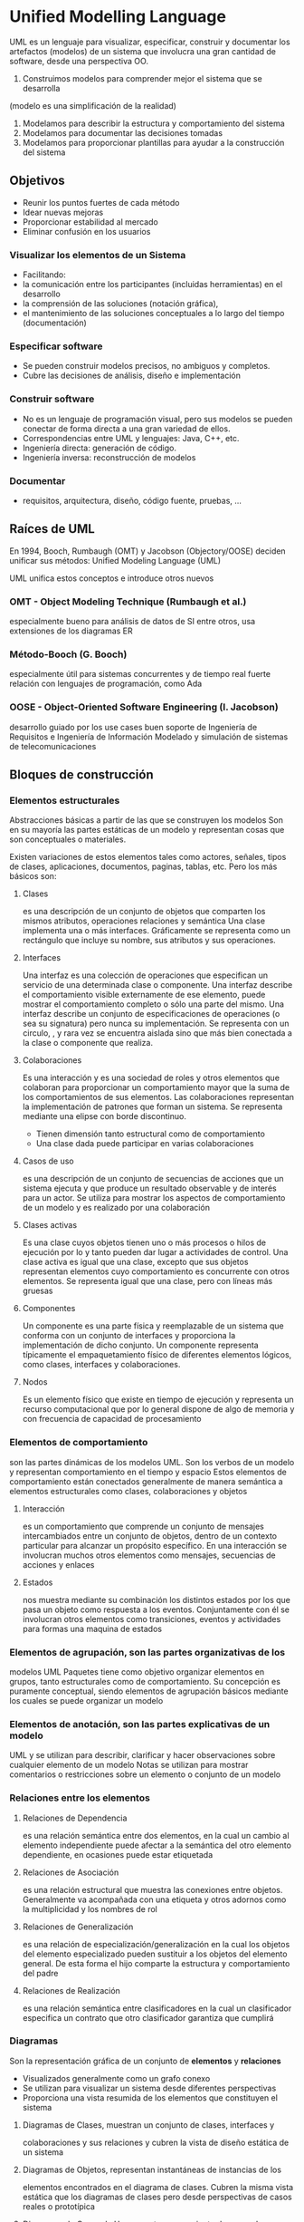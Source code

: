 




* Unified Modelling Language
UML es un lenguaje para visualizar, especificar, construir y documentar los artefactos (modelos) de un sistema que involucra una gran cantidad de software, desde una perspectiva OO.

1) Construimos modelos para comprender mejor el sistema que se desarrolla
(modelo es una simplificación de la realidad)
2) Modelamos para describir la estructura y comportamiento del sistema
3) Modelamos para documentar las decisiones tomadas
4) Modelamos para proporcionar plantillas para ayudar a la construcción del sistema

** Objetivos
- Reunir los puntos fuertes de cada método
- Idear nuevas mejoras
- Proporcionar estabilidad al mercado 
- Eliminar confusión en los usuarios

*** Visualizar los elementos de un Sistema
+ Facilitando:
- la comunicación entre los participantes (incluidas herramientas) en el desarrollo
- la comprensión de las soluciones (notación gráfica),
- el mantenimiento de las soluciones conceptuales a lo largo del tiempo (documentación)
*** Especificar software
- Se pueden construir modelos precisos, no ambiguos y completos.
- Cubre las decisiones de análisis, diseño e implementación
*** Construir software
- No es un lenguaje de programación visual, pero sus modelos se pueden conectar de forma directa a una gran variedad de ellos.
- Correspondencias entre UML y lenguajes: Java, C++, etc.
- Ingeniería directa: generación de código.
- Ingeniería inversa: reconstrucción de modelos
*** Documentar
- requisitos, arquitectura, diseño, código fuente, pruebas, ...

** Raíces de UML
En 1994, Booch, Rumbaugh (OMT) y Jacobson (Objectory/OOSE) deciden unificar sus métodos: Unified Modeling Language (UML)

  UML unifica estos conceptos e introduce otros nuevos
*** OMT - Object Modeling Technique (Rumbaugh et al.)
      especialmente bueno para análisis de datos de SI entre otros, 
      usa extensiones de los diagramas ER
*** Método-Booch (G. Booch)
     especialmente útil para sistemas concurrentes y de tiempo real
     fuerte relación con lenguajes de programación, como Ada
*** OOSE - Object-Oriented Software Engineering (I. Jacobson)
     desarrollo guiado por los use cases
     buen soporte de Ingeniería de Requisitos e Ingeniería de Información
     Modelado y simulación de sistemas de telecomunicaciones

** Bloques de construcción
*** Elementos estructurales
   Abstracciones básicas a partir de las que se construyen los modelos
Son en su mayoría las partes estáticas
de un modelo y representan cosas que son conceptuales o materiales.

Existen variaciones de estos elementos tales como actores,
señales, tipos de clases, aplicaciones, documentos, paginas, tablas,
etc. Pero los más básicos son:
**** Clases 
   es una descripción de un conjunto de objetos que comparten
   los mismos atributos, operaciones relaciones y semántica
 Una clase implementa una o más interfaces. Gráficamente se representa como un rectángulo que incluye su nombre, sus atributos y sus operaciones.
**** Interfaces
Una interfaz es una colección de operaciones que especifican un servicio de una determinada clase o componente. Una interfaz describe el comportamiento visible externamente de ese elemento, puede mostrar el comportamiento completo o sólo una parte del mismo. Una interfaz describe un conjunto de especificaciones de operaciones (o sea su signatura) pero nunca su implementación. Se representa con un circulo, , y rara vez se encuentra aislada sino que más bien conectada a la clase o componente que realiza.
**** Colaboraciones
Es una interacción y es una sociedad de roles y otros elementos que colaboran para proporcionar un comportamiento mayor que la suma de los comportamientos de sus elementos.
Las colaboraciones representan la implementación de patrones que forman un sistema. Se representa mediante una elipse con borde discontinuo.
- Tienen dimensión tanto estructural como de comportamiento
- Una clase dada puede participar en varias colaboraciones
**** Casos de uso 
es una descripción de un conjunto de secuencias de
acciones que un sistema ejecuta y que produce un resultado
observable y de interés para un actor. Se utiliza para mostrar los
aspectos de comportamiento de un modelo y es realizado por una
colaboración
**** Clases activas
Es una clase cuyos objetos tienen uno o más procesos o hilos de ejecución por lo y tanto pueden dar lugar a actividades de control. Una clase activa es igual que una clase, excepto que sus objetos representan elementos cuyo comportamiento es concurrente con otros elementos. Se representa igual que una clase, pero con líneas más gruesas
**** Componentes
Un componente es una parte física y reemplazable de un sistema que conforma con un conjunto de interfaces y proporciona la implementación de dicho conjunto. Un componente representa típicamente el empaquetamiento físico de diferentes elementos lógicos, como clases, interfaces y colaboraciones.
**** Nodos
Es un elemento físico que existe en tiempo de ejecución y representa un recurso computacional que por lo general dispone de algo de memoria y con frecuencia de capacidad de procesamiento

*** Elementos de comportamiento
                                  son las partes dinámicas de los
modelos UML. Son los verbos de un modelo y representan
comportamiento en el tiempo y espacio
Estos elementos de comportamiento están conectados
generalmente de manera semántica a elementos estructurales
como clases, colaboraciones y objetos

**** Interacción 
es un comportamiento que comprende un conjunto de
   mensajes intercambiados entre un conjunto de objetos, dentro de un
   contexto particular para alcanzar un propósito específico. En una
   interacción se involucran muchos otros elementos como mensajes,
   secuencias de acciones y enlaces
**** Estados 
nos muestra mediante su combinación los distintos estados
   por los que pasa un objeto como respuesta a los eventos.
   Conjuntamente con él se involucran otros elementos como transiciones,
   eventos y actividades para formas una maquina de estados

*** Elementos de agrupación, son las partes organizativas de los
modelos UML
   Paquetes tiene como objetivo organizar elementos en grupos, tanto
   estructurales como de comportamiento. Su concepción es puramente
   conceptual, siendo elementos de agrupación básicos mediante los
   cuales se puede organizar un modelo
*** Elementos de anotación, son las partes explicativas de un modelo
UML y se utilizan para describir, clarificar y hacer observaciones
sobre cualquier elemento de un modelo
   Notas se utilizan para mostrar comentarios o restricciones sobre un
   elemento o conjunto de un modelo

*** Relaciones entre los elementos
**** Relaciones de Dependencia 
es una relación semántica entre dos
elementos, en la cual un cambio al elemento independiente puede
afectar a la semántica del otro elemento dependiente, en ocasiones
puede estar etiquetada
**** Relaciones de Asociación 
es una relación estructural que muestra
las conexiones entre objetos. Generalmente va acompañada con
una etiqueta y otros adornos como la multiplicidad y los nombres de
rol
**** Relaciones de Generalización
 es una relación de
especialización/generalización en la cual los objetos del elemento
especializado pueden sustituir a los objetos del elemento general.
De esta forma el hijo comparte la estructura y comportamiento del
padre
**** Relaciones de Realización
 es una relación semántica entre
clasificadores en la cual un clasificador especifica un contrato que
otro clasificador garantiza que cumplirá

*** Diagramas
Son la representación gráfica de un conjunto de *elementos* y *relaciones*
- Visualizados generalmente como un grafo conexo
- Se utilizan para visualizar un sistema desde diferentes perspectivas
- Proporciona una vista resumida de los elementos que constituyen el sistema

**** Diagramas de Clases, muestran un conjunto de clases, interfaces y
colaboraciones y sus relaciones y cubren la vista de diseño estática de
un sistema
**** Diagramas de Objetos, representan instantáneas de instancias de los
elementos encontrados en el diagrama de clases. Cubren la misma
vista estática que los diagramas de clases pero desde perspectivas de
casos reales o prototípica
**** Diagramas de Casos de Uso, muestran un conjunto de casos de uso
sus relaciones y los actores. Cubren la vista de casos de uso estática
de un sistema y son especialmente importantes en el modelado y
comportamiento de un sistema

**** Diagramas de interacción, muestran una interacción entre un
conjunto de objetos y sus relaciones incluyendo los mensajes que
pueden ser enviados entre ellos. Cubren la vista dinámica de un
sistema. Existen dos tipos

***** Diagramas de secuencia
en los que se resalta la ordenación temporal
de los mensajes
***** Diagramas de colaboración
en los que se resalta la organización
estructural de los objetos que envían y reciben mensajes
***** Diagramas de estados
muestran un máquina de estados que consta
de estados, transiciones, eventos y actividades. Cubre la vista dinámica
de un sistema y son importantes en el modelado del comportamiento de
una interfaz, una clase o una colaboración, resaltando el
comportamiento dirigido por eventos de un objeto
***** Diagramas de Actividades
es un tipo especial de diagrama de
estados que muestra el flujo de actividades dentro de un sistema.
Cubren la vista dinámica de un sistema, siendo útiles para modelar el
funcionamiento de un sistema y resaltar el flujo de control entre objetos
***** Diagramas de Componentes
muestran la organización y las
dependencias entre un conjunto de componentes. Cubren la vista de
implementación estática de un sistema. Se relacionan con los
diagramas de clases en que un componente se corresponde por lo
común con una o varias clases, interfaces o colaboraciones
***** Diagramas de Despliegue
muestran la configuración de nodos de
procesamiento en tiempo de ejecución y los componentes que residen
en ellos. Cubren la vista de despliegue estática de una arquitectura. Se
relacionan con los diagramas de componentes en que un nodo contiene
por lo común uno o más componentes


** Reglas de UML
como cualquier lenguaje UML tiene un número de
reglas que especifican a qué debe parecerse un modelo bien
formado, que es aquél que es semánticamente autoconsistente y
está en armonía con todos sus modelos relacionados. UML posee
reglas semánticas para
*** Nombres
como llamar a los elementos , relaciones y diagramas
*** Alcance
el contexto que da un significado específico a un nombre
*** Visibilidad
como se pueden ver y utilizar esos nombres por otros
*** Integridad
como se relacionan apropiada y consistentemente unos elementos con otros
*** Ejecución
que significa ejecutar o simular un modelo dinámico

Hay que considerar que los modelos construidos durante el desarrollo
  de un sistema tienden a evolucionar y pueden ser vistos por
  diferentes usuarios de forma diferente y en momentos diferentes.
  Debido a ellos en ocasiones no solo se construyen modelos bien
  formados, sino que pueden considerarse modelos que sean
      Abreviados, se ocultan ciertos elementos para simplificar la vista
      Incompletos, pueden estar ausentes ciertos elementos
      Inconsistentes no se garantiza la integridad del modelo
Cuando los detalles de un sistema van apareciendo y mezclándose es
  inevitable que se produzcan estos modelos incompletos, aunque
  con el paso del tiempo y aplicando las reglas de UML en el análisis,
  diseño e implementación se obtienen los bien formados

** Mecanismos
*** Especificaciones
- Detrás de cada elemento de notación gráfica hay una especificación que proporciona una explicación de la sintaxis y semántica de ese bloque de construcción
- Su objetivo es enunciar los detalles de un sistema
*** Adornos
Añaden información a las notaciones básicas de los elementos que en muchos casos son específicos para determinados elementos
*** Dicotomías entre bloques de construcción
- Clases/objetos
- Casos de uso/Instancias de casos de uso
- Interfaz/Implementación
- Componentes/Instancias de componentes, etc
*** Mecanismos de Extensibilidad
Se utilizan para paliar los inconvenientes de un lenguaje cerrado que no es suficiente para poder cubrir todos los matices de todos los modelos en todos los dominios y en todos los momentos.
**** Estereotipos
Permite crear nuevos tipos bloques de construcción que deriven de los existentes pero sean específicos del problema
**** Valor etiquetado
Extiende las propiedades de un bloque de construcción UML permitiendo añadir nueva información a ese elemento
**** Restricción
Extiende la semántica de un bloque de construcción de UML, permitiendo añadir nuevas reglas o modificar las existentes



* Diagrama
Representación gráfica de que ofrece una *vista* de elementos que configuran un *sistema* y se relacionan entre sí.
Permiten visualizar, especificar, construir y documentar aspectos del *sistema*.
** Definción de Vista
Proyección de la organización y estructura de un *modelo* del *sistema*, centrada en un aspecto concreto del mismo.
*** Definición de Modelo
Abstracción semánticamente cerrada (completa y autoconsistente) de la realidad, creado para comprender mejor un *sistema*.
** Definición de Sistema
Es una colección de *subsistemas* organizados para lograr un propósito, descrito por un grupo de modelos desde distintos puntos de vista.
*** Subsistema
Grupo de elementos algunos de los cuales constituyen una especificación del comportamiento ofrecido por los otros.


** Tipos de diagramas 

*** Diagramas estructurales 
Visualizan, especifican, construyen y documentan los *aspectos estáticos* de un sistema.
**** Definición de Aspectos estáticos
Aquellos aspectos que cubren la parte más estable del sistema, constituyendo su esqueleto y andamiaje (ej: existencia y ubicación de clases, interfaces, colaboraciones, componentes, nodos)

**** Diagrama de Clases
Lo más utilizado en OO, son base para otros diagramas.
+ Pueden usar distintos mecanismos de abstracción
-- clasificación/instanciación (más usado)
-- composición/descomposición
-- agrupación/individualización
-- especialización/generalización

Cada objeto pertenece (instancia) a una clase

***** Niveles o perspectivas
****** Conceptual 
Representa los conceptos del dominio estudiado
(los clientes tienen un nombre)
(se describe el propósito de la clase)
****** Especificación 
Se representan la interfaz de los tipos con independencia de su implementación.
(los clientes pueden almacenar/consultar su nombre)
(se muestra el protocolo público de la clase)

****** Implementación 
Se representan las clases tal y como serán implementadas.
(los clientes tienen un campo string nombre con métodos que lo gestionan)
(detalle del conjunto de métodos de la clase)
***** Atributos
[visibilidad] nombre[:tipo_de_dato] [= valor_inicial] [{propiedades}]

visibilidad: + | # | -  ( pública, protegida o privada respectivamente)
propiedades: {frozen} | {addOnly}

***** Operaciones
[visibilidad]  nombre [(lista_parametros)] [:tipo_de_valor_retorno] [{propiedades}]

visibilidad: +|#|-
lista_parametros:
propiedades: {isQuery}, {sequential}, {concurrent}

+ isQuery
La ejecución no tiene efectos laterales (no cambia el estado del sistema)
Se denomina *consulta* (si lo cambia se denomina *modificador*, en los cuales es muy importante el orden de ejecución).
Un caso concreto de consulta es la de los *operación de observación*, "get" simple (en modificadores serían los *operación de establecimiento*, "set" simple).

+ Sequential
Sólo puede haber un único flujo de invocación al mismo tiempo
+ Guarded
Se mantiene semántica/integridad con múltiples flujos gracias a la secuenciación de las llamadas con guarda de objeto
+ Concurrent
Se mantiene semántica/integridad con múltiples flujos gracias a que se considera la operación como atómica

***** Asociaciones
Relación estructural que especifica que los objetos de un elemento se conectan a los de otro

+ Navegabilidad
Determina si una clase de la asocación tiene "conocimiento" de la otra
Puede limitarse a una sola dirección

+ Visibilidad
- Pública:   +propietario
- Protegida: #propietario
- Privada:   -propietario

****** Agregación
Asociación que representa la relación estructual "parte de"
El elemento superior del que se forma parte es indicado por un rombo

+ Composición
Es una forma de agregación con fuerte pertenencia y un tiempo de vida coincidente entre las partes y el todo.
Las partes con una multiplicidad no fija pueden ser creadas después del propio compuesto, pero una vez creadas viven y mueren con él.
Tales partes también pueden ser eliminadas explícitamente antes de la eliminaión del compuesto.

****** Asociación calificada

****** Clase Asociación
Si se crea una clase extra para identificar la asociación (linea rayada a la asociación) puede añadirse una restricción "Sólo puede existir una instancia de la asociación entre cualquier par de objetos participantes"

****** Asociación n-aria

****** Realización
Relación semántica entre clasificadores, en la cual un clasificador especifica un contrato que otro clasificador garantiza que cumplirá.
linea discontinua con flecha blanca que apunta al clasificador que especifica el contrato.
Semánticamente es mezcla entre dependencia y generalización.


***** Relaciones de dependencia
Indican que un elemento afecta o utiliza a otro 
(flecha discontinua hacia aquel del que se depende)
Pueden estar <<etiquetados>> con distintos estereotipos:

+ *bind*
clase genérica -->  instancia
+ *friend*
clase --> clase amiga
+ *refine*
relación de refinamiento
+ *use*
relación de uso
+ *import*
un elemento importa al otro
+ *extend*
para casos de uso
+ *include*
para casos de uso
+ *instanceOf*
instancia --> clase genérica
+ *instantiate*
origen crea instancias del destino

***** Generalizaciónes
Indican que un elemento es un tipo más específico de otro más general ("es un")
flecha continua cerrada hacia el padre
Pueden etiquetarse con un estereotipo

+ *implementación*

Pueden {etiquetarse} con distintas generalizaciones

+ *Complete*
+ *Incomplete*
+ *Disjoint*
+ *Overlapping*

****** Clasificación múltiple
Un objeto pertenece a más de una clase

****** Clasificación dinámica
un objeto puede cambiar de tipo o de rol (se etiqueta con <<dynamic>>)

**** Diagrama de Paquetes
Los paquetes se utilizan para organizar los elementos de modelado en partes mayores que se pueden manipular como un grupo.
La visibilidad de los elementos debe controlarse para que algunos sean visibles dentro del paquete y otros permanezcan ocultos
Los diagramas de paquetes o componentes también nos sirven para obtener diferentes vista de la arquitectura del sistema

Los elementos incluidos en el mismo paquete suelen ser cercanos semánticamente y suelen cambiar juntos, entonces diremos que un paquete es bien estructurado y que es cohesivo y poco acoplado, estando controlado el acceso a su contenido

Gráficamente un paquete se representa como una carpeta y ha de tener un nombre que lo distinga de otros, que puede ser
   Nombre simple solo una cadena de texto
   Nombre de camino, nombre de paquete precedido por el nombre del paquete contenedor

Un paquete puede contener otros elementos, incluyendo clases, interfaces, componentes , nodos, colaboraciones, casos de uso, diagramas y otros paquetes
Cada elemento pertenece exclusivamente a un único paquete 
Se puede controlar la visibilidad de los elementos contenidos en un paquete de la misma manera en que lo hacemos en las clases
- (+)Publico, visible a los contenidos de cualquier paquete que importe al paquete contenedor del elemento
- (#)Protegido, solo puede ser visto por los hijos
- (-)Privado, no son visibles fuera del paquete en el que se declaran

El conjunto de las partes publicas de un paquete constituyen la interfaz del paquete
Los paquetes que son amigos de otro paquete pueden ver a todos los elementos de este sin importar su visibilidad

***** Relaciones entre paquetes
****** Importación y Exportación
  La importación concede un permiso de un solo sentido para que los elementos de un paquete accedan a los elementos de otro
  La relación de importación en UML se modela como una dependencia con el estereotipo import
  Las partes públicas de un paquete son sus exportaciones
  Las partes que exporta un paquete son sólo visibles al contenido de aquellos paquetes que lo importan explícitamente
  Las dependencias en los paquetes no son transitivas, permitiendo el propósito de la arquitectura por capas
  Si un elemento es visible en un paquete es visible en todos los paquetes incluidos en ese paquete
  Los paquetes anidados pueden ver todo lo que los paquetes que lo contienen

****** Generalización
Especifica las familias de paquetes
Los paquetes implicados en la relación siguen el mismo principio de sustitución de las clases

***** Elementos estándar
   UML aplica todos los mecanismos de extensibilidad también a los
   paquetes y define los siguientes estereotipos
      Facade, especifica un paquete que es sólo una vista de cualquier otro
      Framework, especifica un paquete que consta principalmente de
      patrones
      Stub, especifica un paquete que sirve de proxy para el contenido
      publico de otro paquete
      Subsystem, especifica un paquete que representa una parte
      independiente del sistema completo que se está modelando
      System, paquete que representa al sistema completo que se está
      modelando
   Cuando un paquete se marca como {global} significa que todos los
   paquetes del sistema tienen una dependencia hacia él

La distinción entre clase y paquete, es que las clases son
abstracciones de cosas encontradas en el problema o en la
solución y los paquetes son los mecanismos que se emplean para
organizar los elementos del modelo
Los paquetes no tienen identidad es decir no se pueden tener
instancias de paquetes
Los niveles de anidamiento en los paquetes debe ser controlado a
dos o tres niveles
Se debe intentar conseguir un conjunto equilibrado de tamaño de
paquetes


**** Diagrama de Objetos
Modelan las instancias de los elementos contenidos en los diagramas de clases
Modelar la vista de diseño y de procesos estática de un sistema

Son de utilidad tanto en la ingeniería directa como en la inversa 
Un diagrama de objetos es un diagrama que representa un conjunto de objetos y sus relaciones en un momento concreto
Contienen objetos y enlaces y pueden contener notas y restricciones
Cada instancia debe tener un nombre que la distinga de las otras instancias dentro de su contexto
Las operaciones que se pueden ejecutar sobre un objeto se declaran en la abstracción del objeto

***** Objetos
El estado de un objeto es dinámico
Al visualizar el estado de un objeto se esta especificando el valor de su estado en un momento dado del tiempo y del espacio
Cuando se opera con un objeto, normalmente se cambia su estado y cuando se consulta su estado no se modifica
Se puede asociar una maquina de estados con una clase, la cual es especialmente útil al modelar sistemas dirigidos por eventos o al modelar el tiempo de vida de una clase

+ Estereotipos
++ Aplicados a las relaciones de dependencia entre objetos y clases
- *instanceOf*
Especifica que el objeto origen es una instancia del clasificador destino de la dependencia
- *Instantiate*
Especifica que la clase origen crea instancias de la clase destino de la dependencia
++ Aplicados a los mensajes y las transiciones
- *Become*
Especifica que el destino es el mismo objeto que el origen de la dependencia, pero en un instante posterior y con valores, estados o roles posiblemente diferentes
- *Copy*
Especifica que el objeto destino es una copia exacta, pero independiente del origen de la dependencia

+ Enlaces y asociaciones
- una conexión semántica entre objetos.
- una instancia de una asociación.
- un camino por el cual enviar un mensaje


**** Diagrama de Componentes
***** Contiene:
+ Notas y restricciones
****** Componentes
Poseen un nombre único y pueden tener valores etiquetados y compartimentos con detalles
Representan empaquetamientos físicos de objetos lógicos, y ofrecen interfaces, no operaciones.
Salvo eso, son muy similares a las clases (pueden participar en las mismas relaciones).
******* Tipos 
+ Componentes de despliegue
  Los necesarios y suficientes para formar un sistema ejecutable
     Bibliotecas dinámicas (DLLs) y ejecutables
+ Componentes producto del trabajo
  Productos finales del proceso de desarrollo
     Archivos de código fuente y archivos de datos a partir de los
     cuales se crean los componentes de despliegue
+ Componentes de ejecución
  Se crean como consecuencia de un sistema en ejecución
     Un proceso que se crea a partir de un ejecutable
******* Estereotipos estándar
- executable: componente que se puede ejecutar en un nodo
- library: biblioteca de objetos dinámica o estática
- table: componente que representa una tabla de una base de datos
- file: documento con código fuente o datos
- document: componente que representa un documento

***** Modela:
+ código fuente
+ versiones ejecutables
+ bases de datos físicas
+ sistemas adaptables
****** Modelado de ejecutables y bibliotecas
1. identificar particion del sistema físico (configuraciones, reutilización...)
2. identificar las bibliotecas y ejecutables
3. si se necesita: interfaces más importantes
4. si se necesita: relaciones entre componentes
5. si se necesita: agrupar en paquetes 

****** Modelado de tablas, archivos y documentos
1. identificar los componentes y modelarlos
2. relaciones entre ellos y las bibliotecas y ejecutables

**** Diagrama de Despliegue *
***** Contiene:
- Nodos (y Componentes que residen en ellos)
- Relaciones: dependencia y asociación
- Notas y restricciones
- También pueden contener paquetes o subsistemas para agrupar
elementos del modelo en bloques más grandes

***** Usado para modelar:
+ La configuración de nodos que participan en la ejecución y de los componentes que residen en ellos 
(1 componente por nodo, si hay duplicidad: especificar, o relacionar con dependencias, o indicar componentes en compartimento del nodo).
+ La topología del hardware sobre el que se ejecuta el sistema
****** Sistemas empotrados
En este tipo de sistemas está involucrado software que controla dispositivos (motores, pantallas, etc) que a su vez están controlados por estímulos externos (sensores). 
Con una situación de este tipo los diagramas de despliegue se utilizan para modelar los <<dispositivo>> y los <<procesador>> que comprenden un sistema empotrado.
****** Sistemas distribuidos
******* Sistemas cliente/servidor
Requieren tomar decisiones sobre la conectividad de red de los clientes a los servidores (indicar protocolo de conexión en las relaciones).
También ha de considerarse la distribución física de los componentes software del sistema a través de los nodos.
Clientes suelen ponerse en un paquete o subsistema y los servidores en otro.

******* Sistemas completamnete distribuidos
Los sistemas distribuidos pueden tener muchas formas desde los simples con dos procesadores hasta aquellos que comprenden muchos nodos distribuidos geográficamente.
En estos últimos los nodos se añaden y se eliminan conforme cambia el trafico de red.

- Hay que identificar los dispositivos y los procesadores
- Si hay que razonar sobre el rendimiento de la red o sobre el impacto de los cambios en la red, hay que modelar los dispositivos de comunicación al nivel de detalle necesario
- Hay que prestar atención a las agrupaciones lógicas de nodos especificándolas mediante paquetes
- Si hay que detallar la dinámica del sistema hay que introducir diagramas de casos de uso y sus correspondientes interacciones

*** Partes dinámicas

**** Diagrama de Casos de Uso *
***** Contiene:
+ Puede contener paquetes para agrupar
+ Notas y restricciones
****** Actores
- Principales: personas que usan el sistema
- Secundarios: personas que lo mantienen/administran
- Material externo: dispositivos materiales imprescindibles
- Otros sistemas: sistemas con los que el sistema interactua
****** Relaciones
- Comunicacion (entre actores y el sistema, determinando entrada/salida)
- Herencia ( )
- Inclusión (el caso base incorpora explitamente todo el comportamiento del caso destino)
- Extension (el caso base incorpora implicitamente todo el comportamiento del caso destino)

****** Casos de Uso
******* Tipos
+ _Esenciales o de trazo grueso_, en ellos se ignoran detalles sobre la forma de interacción entre el actor y el sistema. Sólo se incluyen las alternativas más relevantes y no se entra en detalle sobre las acciones que realiza el sistema cuando el usuario interactúa con él
+ _Implementación o de trazo fino_, completan todos los detalles que no se han especificado anteriormente, completamos las alternativas de todo tipo y especifica con más detalle el comportamiento interno del sistema
+ _Temporales_, aquellos casos en los que el inicio de dicho caso esta determinado por el paso del tiempo
+ _Primarios_, son los que se corresponden con los procesos de negocio
+ _Secundarios_, son necesarios para que el sistema funcione
normalmente
******* Niveles
Pueden establecerse por niveles o capas de especificación
+ Resumen
+ Usuario
+ Subfunción

***** Modelan
+ El contexto de un sistema
+ Los requisitos de un sistema (funcionalidades + importantes)
+ se pueden usar en ingeniería inversa

...
Especifican el comportamiento de 
Capturan el comportamiento del sistema en desarrollo sin tener que especificar
Sirven como base 
La modularización de los casos de uso permite
...

La mayoría de las veces los casos de uso se utilizan para el
modelado del comportamiento de un elemento, ya sea un sistema
completo, un subsistema o una clase y se centra en lo que hace el
elemento no en cómo lo hace, existiendo tres razones para aplicar
de esta forma los casos de uso que son:
   Se permite a los expertos del dominio especificar su vista externa a un
   nivel suficiente para que los desarrolladores construyan su vista interna
   Mediante los casos de uso se permite que el creador de un elemento
   comunique su intensión sobre cómo se debería usar
   Sirven de base para probar cada elemento según evoluciona durante el
   desarrollo y por tanto sirven de base además de cómo punto de partida
   para las pruebas de regresión, para comprobar al añadir nuevos casos
   de uso a elementos que estos pueden implementarse sin problemas, es
   decir hay flexibilidad en la arquitectura y sino tendremos que
   readecuarla

***** Proceso de Análisis de Requisitos con Casos de Uso
1.-Identificar los actores
2.-Identificar los principales casos de uso de cada actor
3.-Identificar nuevos casos a partir de los existentes
4.-Crear descripciones de casos de uso de trazo grueso
5.-Definir prioridades y seleccionar casos de la primera iteración
6.-Escribir los casos de trazo fino y crear prototipos de interfaces


**** Diagrama de Secuencia (diagr. de Interacción de dimensión temporal)
_Diagramas de Interacción:_ modelan el flujo de control en una operación, describiendo la interacción entre objetos, implementan un caso de uso.

**** Diagrama de Colaboración (diagr. de Interacción de dimensión estructural)

**** Diagrama de Estado *
***** Contiene:
+ Notas y restricciones
****** Transiciones
         evento_disparador[condición__de_guarda]/acción
ESTADO1 -----------------------------------------------> ESTADO2

- Puede ser una _autotransición_ (mismo origen y destino)
- Pueden tener una _condición de guarda_, de modo que sólo hay transición si la condición se cumple después de ocurrir el evento.
- La _acción_ que se puede realizar en la transición es atómica y puede incluir llamadas a operaciones, creación/destruccion o envío de otra señal a otro objeto.

****** Estados
- Nombre
- _Acciones de entrada/salida:_ entry/opera()  exit/opera
- _Transiciones internas:_ evento/opera() ...sin abandonar el estado (distinto de autotransiciones que lo abandonan y ejecutan exit y entry)
- _Actividad del estado:_ do/actividad
- _Eventos diferidos:_ evento/defer ...se guarda el evento para el siguiente estado
******* Subestados (dentro de estados compuestos)
Pueden tener sus propios estados inicial y final, pueden tener transición a otros estados externos al compuesto, aunque el estado compuesto superior peude tener otras transiciones también que se respetarían.

+ Subestados secuenciales
- Puede haber subestados de historia (H*) o historia superficial (H), para recordar el último subestado activo de la ultima vez en que se ejecutó.

+ Subestados concurrentes
se podrían también definir dos objetos activos, con su propia máquina. Lo cual es preferible si hay poca o ninguna comunicación entre las submáquinas.

****** Eventos
_Definición:_ Acontenicimiento significativo en un lugar y un tiempo dados
+ externos/internos (respecto al sistema)
+ Respecto al flujo de invocación de las operaciones, pueden ser:
******* Síncronos

 - Señales: 
objetos <<signal>> (pueden tener clase con atributos,etc) enviados por un objeto (indicado con rel.dependencia send) y capturados por otro (indicado con ..??? ). nombre_signal/opera()
Suelen existir una familia de señales relacionadas en jerarquía (ej: fallo-bateria ES_UN fallo-hardware).
Las excepciones son un tipo de señales asociadas a las operaciones

 - Eventos de llamada: 
Son llamadas a una función de otro objeto, traspasando el control hasta que la operación lo devuelva. se representa igual que señales (identificar por contexto).

******* Asíncronos

 - Eventos de tiempo: after(2 segs)/opera()
 - Eventos de cambio: when(a=b)/opera()

***** Modela
- Modelan el comportamiento de 1 objeto individual (a diferencia de diagramas de interacción que modelan varios) y se centran en el flujo de estados (frente a los diagramas de actividades que se centran en las acciones).
****** Modelado de la vida de un objeto
1- Analizar el contexto del objeto (clases vecinas, etc)
2- identificar estados inicio/final y pre/postcondiciones
3- identificar los eventos
4- identificar los estados posibles del objeto, relacionandolos entre si
5- identificar las acciones
6- expandir los estados si posible
7- probar la máquina (recorriendola)

**** Diagrama de Actividades *
***** Contiene:
- Estados de actividad (pueden refinarse) y estados de acción (son atómicos)
- Transiciones 
- Objetos
****** Además pueden existir
- _Bifurcaciones_: con 1 transición de entrada y 2 o + salidas condicionadas [exp]. Debemos asegurarnos de que siempre se cumpla una de las condiciones de la bifurcación para no cortar el flujo de control, y tampoco solaparse. Se pueden usar para dar lugar a iteraciones (dirigiendo a actividades que indiquen repetir).
- _Barras de sincronización_: Permiten controlar flujos concurrentes, inician una división (o fork) y siempre deben realizar luego la unión. El flujo no continua que todos los flujos se vuelvan a unir.
- _Calles o Swimlanes_: División de las actividades en grupos asignados a objetos, subsistemas o entidades del mundo real.
- _Dependencias de flujo de objetos_: En las actividades en las que se involucran objetos se puede enlazar el objeto mediante relaciones de dependentia actividad- ->objeto[estado]
***** Usado para modelar:
Su uso más generalizado es en el contexto de un sistema global, un subsistema, una operación o una clase.
Otra alternativa de utilización es asociando diagramas de  actividades a los casos de uso, para modelar un escenario y a las colaboraciones para modelar aspectos dinámicos de una sociedad de objetos.
****** Modelar un flujo de trabajo (workflow de desarrollo)
1- Hayar el centro de interés del flujo de trabajo
2- Identificar Calles: Seleccionar los centros de negocio
3- Identificar estado inicial y final (y pre/potcondiciones)
4- Especificar las actividades o acciones
5- Refinar las actividades (organizar acciones en actividades)
6- Se añaden transiciones (primero secuencial, luego bifurcaciones y forks/unions)
7- Si es necesario añadir objetos para ver el flujo de objetos

****** Modelar una operación
1- Reunir abstracciones implicadas (entrada/salida, atributos y relaciones)
2- Identificar estado inicial y final (y pre/postcondiciones)
3- Especificar las actividades o acciones
4- Añadir bifurcaciones cuando haya que especificar iteraciones y condiciones
5- Usar fork/union si hay que especificar flujos paralelos de control (en clases activas)


* El Proceso Unificado del Desarrollo de Software
- Proporcione una guía para ordenar las actividades de un equipo
- Dirija las tareas de cada desarrollador por separado y del equipo como un todo
- Especifique los artefactos que deben desarrollarse
- Ofrezca criterios para el control y la medición de los productos y actividades del proyecto

*** Dirigido por los casos de uso
Los CU representan los RF y determinan la interacción del usuario con el sistema.

+ Modelo de Casos de Uso
 1) Capturar los requisitos
 2) Analizar (especificar) el caso de uso
 3) Diseño del caso de uso
 4) Implementación del caso de uso
 5) Prueba del caso de uso
 Hacer la funcionalidad completa para todos los usuarios

*** Centrado en la arquitectura
Arquitectura: Vista del diseño completo con las características más importantes que surge de las necesidades de la empresa (usuarios e inversores) y se refleja en los casos de uso.
- Provee una base para reusar el software
- Provee una base para administrar el proyecto y su complejidad
- Facilita el desarrollo basado en componentes

*** Iterativo e incremental
Cada iteración resulta en una nueva versión interna o externa
- Se reduce el riesgo de usar un solo incremento y no cumplir los plazos

** Fases
Cada ciclo que concluye con una versión del producto para el cliente consta de 4 fases las cuales a su ves se subdividen en iteraciones.
*** (1) Inicio
Define el ámbito del proyecto.
*** (2) Elaboración
Plan del proyecto, especificación funcional, arquitectura base.
*** (3) Construcción
Construir el producto.
*** (4) Transición
Dejar el producto operando en la comunidad de usuarios finales.

** Las 4 P

*** Personas (Arquitectos, desarrolladores, usuarios, clientes, etc)
*** Productos (Modelos, codigo fuente, ejecutables, documentacion)
*** Proyectos (metodología en la construcción del producto)
*** Procesos (conjunto completo de actividades para obtener el producto)
Conviente los requisitos de usuario en un conjunto consistente de artefactos que conforman un producto software.


** Workflows (Flujos de Trabajo)

** Modelos
+ Modelo de negocio
+ Modelo de analisis
+ Modelo de diseño
+ Modelo de despliegue
+ Modelo de implementacion


